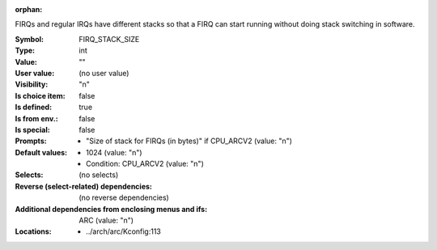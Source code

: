 :orphan:

.. title:: FIRQ_STACK_SIZE

.. option:: CONFIG_FIRQ_STACK_SIZE:
.. _CONFIG_FIRQ_STACK_SIZE:

FIRQs and regular IRQs have different stacks so that a FIRQ can start
running without doing stack switching in software.



:Symbol:           FIRQ_STACK_SIZE
:Type:             int
:Value:            ""
:User value:       (no user value)
:Visibility:       "n"
:Is choice item:   false
:Is defined:       true
:Is from env.:     false
:Is special:       false
:Prompts:

 *  "Size of stack for FIRQs (in bytes)" if CPU_ARCV2 (value: "n")
:Default values:

 *  1024 (value: "n")
 *   Condition: CPU_ARCV2 (value: "n")
:Selects:
 (no selects)
:Reverse (select-related) dependencies:
 (no reverse dependencies)
:Additional dependencies from enclosing menus and ifs:
 ARC (value: "n")
:Locations:
 * ../arch/arc/Kconfig:113